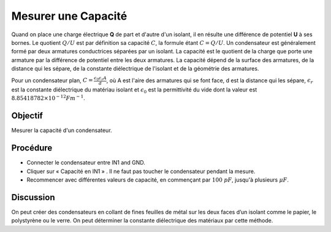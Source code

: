 Mesurer une Capacité
====================

Quand on place une charge électrique **Q** de part et d'autre d'un
isolant, il en résulte une différence de potentiel **U** à ses
bornes. Le quotient :math:`Q/U` est par définition sa capacité
:math:`C`, la formule étant :math:`C = Q/U`. Un condensateur est
généralement formé par deux armatures conductrices séparées par un
isolant. La capacité est le quotient de la charge que porte une
armature par la différence de potentiel entre les deux armatures. La
capacité dépend de la surface des armatures, de la distance qui les
sépare, de la constante diélectrique de l'isolant et de la géométrie
des armatures.

Pour un condensateur plan, :math:`C=\frac{\epsilon_{0}\epsilon_{r}A}{d}`,
où A est l'aire des armatures qui se font face, d est la
distance qui les sépare, :math:`\epsilon_{r}` est la constante
diélectrique du matériau isolant et :math:`\epsilon_{0}` est la
permittivité du vide dont la valeur est :math:`8.85418782 \times 10^{-12}Fm^{-1}`.

Objectif
--------

Mesurer la capacité d'un condensateur.

.. image:: schematics/cap-measure.svg
	   :width: 300px

Procédure
---------

-  Connecter le condensateur entre IN1 and GND.
-  Cliquer sur « Capacité en IN1 » . Il ne faut pas toucher le
   condensateur pendant la mesure.
-  Recommencer avec différentes valeurs de capacité, en commençant par
   :math:`100~pF`, jusqu'à plusieurs :math:`\mu F`.

Discussion
----------

On peut créer des condensateurs en collant de fines feuilles de métal
sur les deux faces d’un isolant comme le papier, le polystyrène ou le
verre. On peut déterminer la constante diélectrique des matériaux par
cette méthode.

